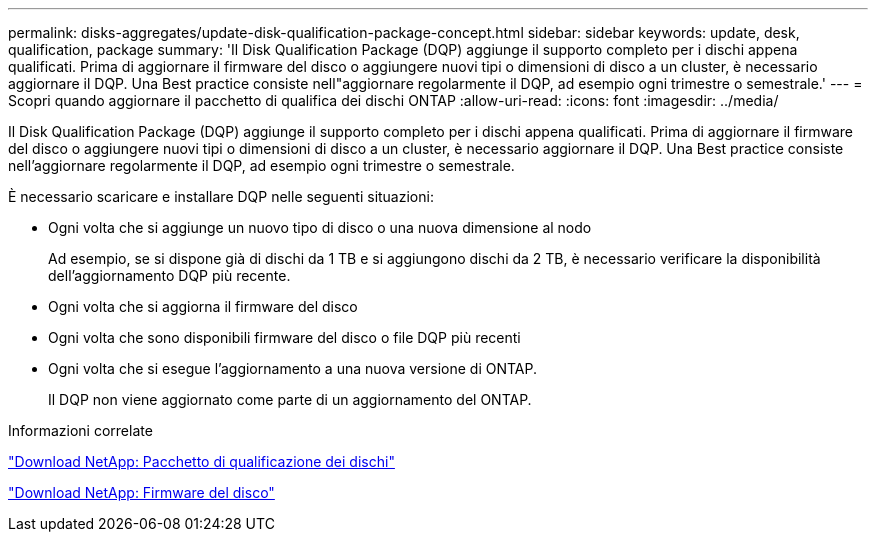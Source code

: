 ---
permalink: disks-aggregates/update-disk-qualification-package-concept.html 
sidebar: sidebar 
keywords: update, desk, qualification, package 
summary: 'Il Disk Qualification Package (DQP) aggiunge il supporto completo per i dischi appena qualificati. Prima di aggiornare il firmware del disco o aggiungere nuovi tipi o dimensioni di disco a un cluster, è necessario aggiornare il DQP. Una Best practice consiste nell"aggiornare regolarmente il DQP, ad esempio ogni trimestre o semestrale.' 
---
= Scopri quando aggiornare il pacchetto di qualifica dei dischi ONTAP
:allow-uri-read: 
:icons: font
:imagesdir: ../media/


[role="lead"]
Il Disk Qualification Package (DQP) aggiunge il supporto completo per i dischi appena qualificati. Prima di aggiornare il firmware del disco o aggiungere nuovi tipi o dimensioni di disco a un cluster, è necessario aggiornare il DQP. Una Best practice consiste nell'aggiornare regolarmente il DQP, ad esempio ogni trimestre o semestrale.

È necessario scaricare e installare DQP nelle seguenti situazioni:

* Ogni volta che si aggiunge un nuovo tipo di disco o una nuova dimensione al nodo
+
Ad esempio, se si dispone già di dischi da 1 TB e si aggiungono dischi da 2 TB, è necessario verificare la disponibilità dell'aggiornamento DQP più recente.

* Ogni volta che si aggiorna il firmware del disco
* Ogni volta che sono disponibili firmware del disco o file DQP più recenti
* Ogni volta che si esegue l'aggiornamento a una nuova versione di ONTAP.
+
Il DQP non viene aggiornato come parte di un aggiornamento del ONTAP.



.Informazioni correlate
https://mysupport.netapp.com/site/downloads/firmware/disk-drive-firmware/download/DISKQUAL/ALL/qual_devices.zip["Download NetApp: Pacchetto di qualificazione dei dischi"^]

https://mysupport.netapp.com/site/downloads/firmware/disk-drive-firmware["Download NetApp: Firmware del disco"^]
